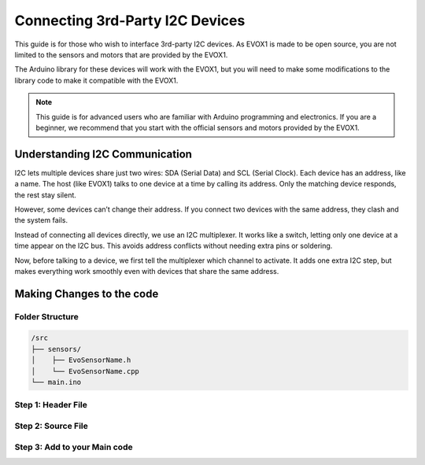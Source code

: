 Connecting 3rd-Party I2C Devices
================================

This guide is for those who wish to interface 3rd-party I2C devices. As EVOX1 is made to be open source, you are not limited to the sensors and motors that are provided by the EVOX1. 

The Arduino library for these devices will work with the EVOX1, but you will need to make some modifications to the library code to make it compatible with the EVOX1.

.. note::

   This guide is for advanced users who are familiar with Arduino programming and electronics. If you are a beginner, we recommend that you start with the official sensors and motors provided by the EVOX1.

Understanding I2C Communication
-------------------------------

I2C lets multiple devices share just two wires: SDA (Serial Data) and SCL (Serial Clock). Each device has an address, like a name. The host (like EVOX1) talks to one device at a time by calling its address. Only the matching device responds, the rest stay silent.

However, some devices can’t change their address. If you connect two devices with the same address, they clash and the system fails.

Instead of connecting all devices directly, we use an I2C multiplexer. It works like a switch, letting only one device at a time appear on the I2C bus. This avoids address conflicts without needing extra pins or soldering.

Now, before talking to a device, we first tell the multiplexer which channel to activate. It adds one extra I2C step, but makes everything work smoothly even with devices that share the same address.

Making Changes to the code 
--------------------------

Folder Structure
^^^^^^^^^^^^^^^^

.. code-block:: text

   /src
   ├── sensors/
   │    ├── EvoSensorName.h
   │    └── EvoSensorName.cpp
   └── main.ino

Step 1: Header File
^^^^^^^^^^^^^^^^^^^

.. code-block:: cpp
   :linenos:

   #ifndef EVO_SENSORNAME_H
   #define EVO_SENSORNAME_H

   #include "../helper/EvoI2CDevice.h"
   #include <ThirdPartySensorLibrary.h>  // Replace with the actual sensor header

   class EvoSensorName {
   private:
      ThirdPartySensor sensor;   // Instance of third-party sensor class
      I2CChannel _channel;       // I2C multiplexer channel
      I2CDevice &i2CDevice = I2CDevice::getInstance(); // Singleton multiplexer manager

   public:
      EvoSensorName(I2CChannel channel) : sensor() {
         _channel = channel;
      }

      void begin();
      float readValue();  // Replace with actual sensor methods
   };

   #endif

Step 2: Source File
^^^^^^^^^^^^^^^^^^^

.. code-block:: cpp
   :emphasize-lines: 12
   :linenos:

   #include "EvoSensorName.h"

   void EvoSensorName::begin() {
      i2CDevice.selectChannel(_channel);
      if (!sensor.begin()) {
         Serial.println(F("Sensor failed to start"));
      }
   }

   // Add this line to All the functions in the library
   float EvoSensorName::readValue() {
      i2CDevice.selectChannel(_channel);
      return sensor.read();  // Replace with actual read function
   }

Step 3: Add to your Main code
^^^^^^^^^^^^^^^^^^^^^^^^^^^^^

.. code-block:: cpp
   :linenos:

   #include "EvoSensorName.h"

   EvoSensorName sensor0(i2c_port);
   EvoSensorName sensor1(i2c_port);

   void setup() {
      Serial.begin(115200);
      sensor0.begin();
      sensor1.begin();
   }

   void loop() {
      float val0 = sensor0.readValue();
      float val1 = sensor1.readValue();

      Serial.print("Sensor 0: "); Serial.println(val0);
      Serial.print("Sensor 1: "); Serial.println(val1);
      delay(500);
   }